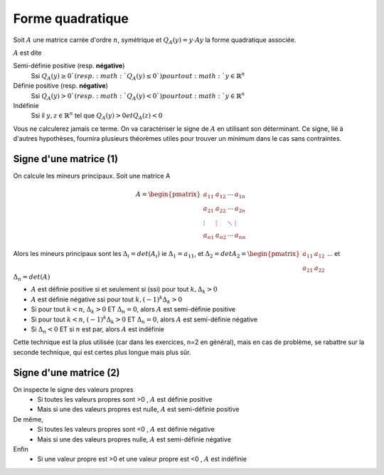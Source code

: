 =======================
Forme quadratique
=======================

Soit :math:`A` une matrice carrée d'ordre :math:`n`, symétrique et :math:`Q_{A}(y)=y \cdot Ay` la
forme quadratique associée.

:math:`A` est dite

Semi-définie positive (resp. **négative**)
	Ssi :math:`Q_{A}(y) \geq 0 ` (resp. :math:`Q_{A}(y) \leq 0 `) pour tout :math:`y \in \mathbb{R}^n`

Définie positive (resp. **négative**)
	Ssi :math:`Q_{A}(y) > 0 ` (resp. :math:`Q_{A}(y) < 0 `) pour tout :math:`y \in \mathbb{R}^n`

Indéfinie
	Ssi il :math:`y,z \in \mathbb{R}^n` tel que :math:`Q_{A}(y)>0 et Q_{A}(z)<0`

Vous ne calculerez jamais ce terme. On va caractériser le signe de :math:`A` en utilisant
son déterminant. Ce signe, lié à d'autres hypothèses, fournira plusieurs théorèmes
utiles pour trouver un minimum dans le cas sans contraintes.

Signe d'une matrice (1)
**************************

On calcule les mineurs principaux. Soit une matrice A

.. math::

		A= \begin{pmatrix}
			a_{11} & a_{12} & \cdots & a_{1n} \\
			a_{21} & a_{22} & \cdots & a_{2n} \\
			\vdots & \vdots & \ddots & \vdots \\
			a_{n1} & a_{n2} & \cdots & a_{nn}
		 \end{pmatrix}

Alors les mineurs principaux sont les :math:`\Delta_{i}=det(A_{i})`
ie :math:`\Delta_{1}=a_{11}`, et
:math:`\Delta_{2}=det A_{2}= \begin{pmatrix}a_{11} & a_{12} \\ a_{21} & a_{22}\end{pmatrix}`
... et :math:`\Delta_{n}=det(A)`

* :math:`A` est définie positive si et seulement si (ssi) pour tout :math:`k, \Delta_{k}>0`
* :math:`A` est définie négative ssi pour tout :math:`k, (-1)^k\Delta_{k}>0`
* Si pour tout :math:`k < n`, :math:`\Delta_{k}>0` ET :math:`\Delta_{n}=0`, alors :math:`A` est semi-définie positive
* Si pour tout :math:`k < n`, :math:`(-1)^k\Delta_{k}>0` ET :math:`\Delta_{n}=0`, alors :math:`A` est semi-définie négative
* Si :math:`\Delta_{n} < 0` ET si :math:`n` est par, alors :math:`A` est indéfinie

Cette technique est la plus utilisée (car dans les exercices, n=2 en général),
mais en cas de problème, se rabattre sur la seconde technique, qui est certes plus longue mais plus sûr.

Signe d'une matrice (2)
*************************

On inspecte le signe des valeurs propres
	* Si toutes les valeurs propres sont >0 , :math:`A` est définie positive
	* Mais si une des valeurs propres est nulle, :math:`A` est semi-définie positive

De même,
	* Si toutes les valeurs propres sont <0 , :math:`A` est définie négative
	* Mais si une des valeurs propres nulle, :math:`A` est semi-définie négative

Enfin
	* Si une valeur propre est >0 et une valeur propre est <0 , :math:`A` est indéfinie